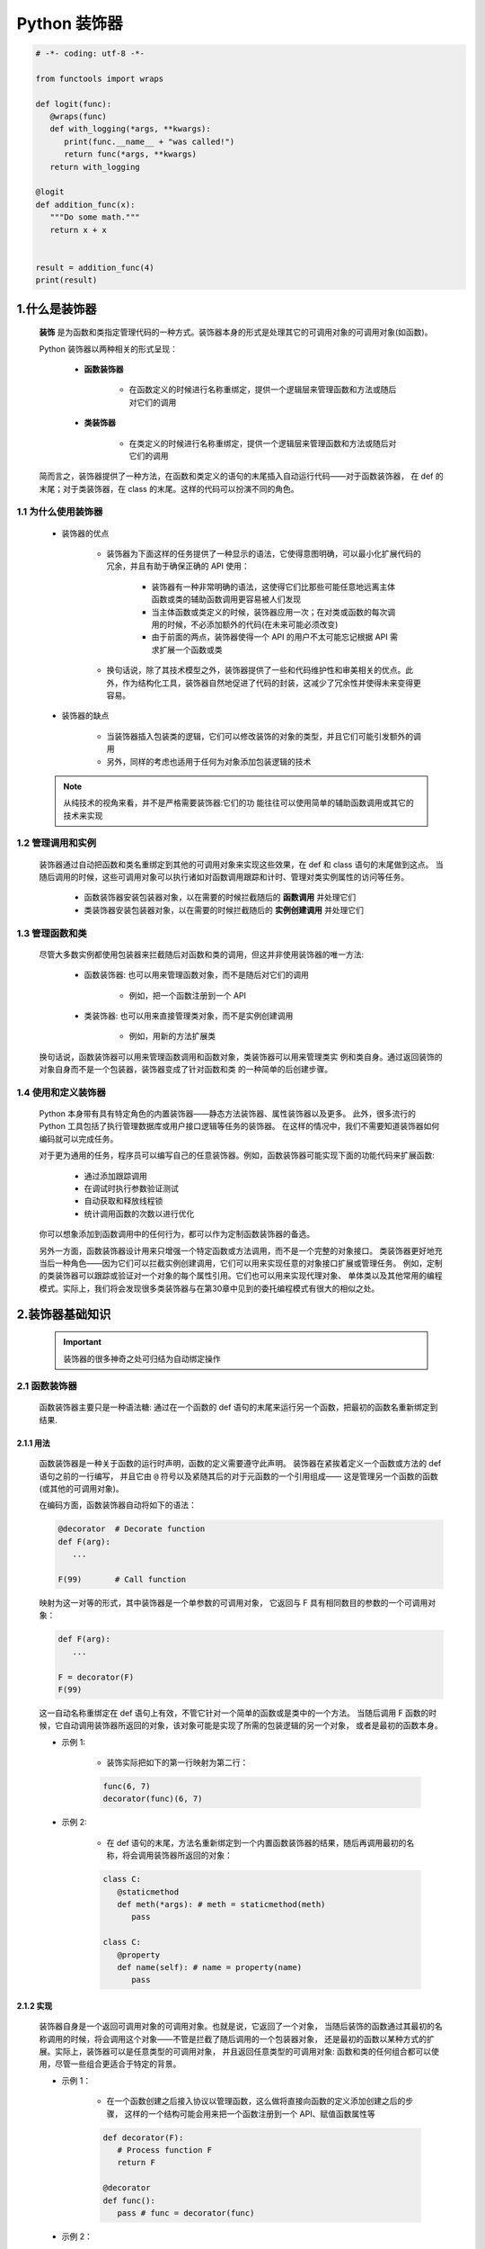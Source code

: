 
Python 装饰器
=============

.. code:: python

   
   # -*- coding: utf-8 -*-

   from functools import wraps

   def logit(func):
      @wraps(func)
      def with_logging(*args, **kwargs):
         print(func.__name__ + "was called!")
         return func(*args, **kwargs)
      return with_logging

   @logit
   def addition_func(x):
      """Do some math."""
      return x + x


   result = addition_func(4)
   print(result)

1.什么是装饰器
-------------------

   **装饰** 是为函数和类指定管理代码的一种方式。装饰器本身的形式是处理其它的可调用对象的可调用对象(如函数)。

   Python 装饰器以两种相关的形式呈现：

      - **函数装饰器**

         - 在函数定义的时候进行名称重绑定，提供一个逻辑层来管理函数和方法或随后对它们的调用

      - **类装饰器**

         - 在类定义的时候进行名称重绑定，提供一个逻辑层来管理函数和方法或随后对它们的调用

   简而言之，装饰器提供了一种方法，在函数和类定义的语句的末尾插入自动运行代码——对于函数装饰器，
   在 def 的末尾；对于类装饰器，在 class 的末尾。这样的代码可以扮演不同的角色。

1.1 为什么使用装饰器
~~~~~~~~~~~~~~~~~~~~~~~~

   - 装饰器的优点

      - 装饰器为下面这样的任务提供了一种显示的语法，它使得意图明确，可以最小化扩展代码的冗余，并且有助于确保正确的 API 使用：

         - 装饰器有一种非常明确的语法，这使得它们比那些可能任意地远离主体函数或类的辅助函数调用更容易被人们发现 
         - 当主体函数或类定义的时候，装饰器应用一次；在对类或函数的每次调用的时候，不必添加额外的代码(在未来可能必须改变)
         - 由于前面的两点，装饰器使得一个 API 的用户不太可能忘记根据 API 需求扩展一个函数或类

      - 换句话说，除了其技术模型之外，装饰器提供了一些和代码维护性和审美相关的优点。此外，作为结构化工具，装饰器自然地促进了代码的封装，这减少了冗余性并使得未来变得更容易。

   - 装饰器的缺点

      - 当装饰器插入包装类的逻辑，它们可以修改装饰的对象的类型，并且它们可能引发额外的调用
      - 另外，同样的考虑也适用于任何为对象添加包装逻辑的技术

   .. note:: 

      从纯技术的视角来看，并不是严格需要装饰器:它们的功 能往往可以使用简单的辅助函数调用或其它的技术来实现

1.2 管理调用和实例
~~~~~~~~~~~~~~~~~~~~~~~~

   装饰器通过自动把函数和类名重绑定到其他的可调用对象来实现这些效果，在 def 和 class 语句的末尾做到这点。
   当随后调用的时候，这些可调用对象可以执行诸如对函数调用跟踪和计时、管理对类实例属性的访问等任务。

      - 函数装饰器安装包装器对象，以在需要的时候拦截随后的 **函数调用** 并处理它们
      - 类装饰器安装包装器对象，以在需要的时候拦截随后的 **实例创建调用** 并处理它们

1.3 管理函数和类
~~~~~~~~~~~~~~~~~~~~~~~~

   尽管大多数实例都使用包装器来拦截随后对函数和类的调用，但这并非使用装饰器的唯一方法:

      - 函数装饰器: 也可以用来管理函数对象，而不是随后对它们的调用
      
         - 例如，把一个函数注册到一个 API
      
      - 类装饰器: 也可以用来直接管理类对象，而不是实例创建调用
      
         - 例如，用新的方法扩展类

   换句话说，函数装饰器可以用来管理函数调用和函数对象，类装饰器可以用来管理类实 例和类自身。通过返回装饰的对象自身而不是一个包装器，装饰器变成了针对函数和类 的一种简单的后创建步骤。

1.4 使用和定义装饰器
~~~~~~~~~~~~~~~~~~~~~~~~

   Python 本身带有具有特定角色的内置装饰器——静态方法装饰器、属性装饰器以及更多。
   此外，很多流行的 Python 工具包括了执行管理数据库或用户接口逻辑等任务的装饰器。
   在这样的情况中，我们不需要知道装饰器如何编码就可以完成任务。

   对于更为通用的任务，程序员可以编写自己的任意装饰器。例如，函数装饰器可能实现下面的功能代码来扩展函数:

      - 通过添加跟踪调用

      - 在调试时执行参数验证测试
      
      - 自动获取和释放线程锁
      
      - 统计调用函数的次数以进行优化

   你可以想象添加到函数调用中的任何行为，都可以作为定制函数装饰器的备选。

   另外一方面，函数装饰器设计用来只增强一个特定函数或方法调用，而不是一个完整的对象接口。
   类装饰器更好地充当后一种角色——因为它们可以拦截实例创建调用，它们可以用来实现任意的对象接口扩展或管理任务。
   例如，定制的类装饰器可以跟踪或验证对一个对象的每个属性引用。它们也可以用来实现代理对象、
   单体类以及其他常用的编程模式。实际上，我们将会发现很多类装饰器与在第30章中见到的委托编程模式有很大的相似之处。

2.装饰器基础知识
-------------------

   .. important:: 

      装饰器的很多神奇之处可归结为自动绑定操作

2.1 函数装饰器
~~~~~~~~~~~~~~~~~~~~~~~~

   函数装饰器主要只是一种语法糖: 通过在一个函数的 def 语句的末尾来运行另一个函数，把最初的函数名重新绑定到结果.

2.1.1 用法
^^^^^^^^^^^^^^^^^^^^^^^

   函数装饰器是一种关于函数的运行时声明，函数的定义需要遵守此声明。
   装饰器在紧挨着定义一个函数或方法的 def 语句之前的一行编写，
   并且它由 ``@`` 符号以及紧随其后的对于元函数的一个引用组成——
   这是管理另一个函数的函数(或其他的可调用对象)。

   在编码方面，函数装饰器自动将如下的语法：

   .. code-block:: python

      @decorator  # Decorate function
      def F(arg):
         ...
      
      F(99)       # Call function

   映射为这一对等的形式，其中装饰器是一个单参数的可调用对象，
   它返回与 F 具有相同数目的参数的一个可调用对象：

   .. code-block:: python

      def F(arg):
         ...

      F = decorator(F)
      F(99)

   这一自动名称重绑定在 def 语句上有效，不管它针对一个简单的函数或是类中的一个方法。
   当随后调用 F 函数的时候，它自动调用装饰器所返回的对象，该对象可能是实现了所需的包装逻辑的另一个对象，
   或者是最初的函数本身。


   - 示例 1: 

      - 装饰实际把如下的第一行映射为第二行：

      .. code-block:: python

         func(6, 7)
         decorator(func)(6, 7)

   - 示例 2: 
      
      - 在 def 语句的末尾，方法名重新绑定到一个内置函数装饰器的结果，随后再调用最初的名称，将会调用装饰器所返回的对象：

      .. code-block:: python

         class C:
            @staticmethod
            def meth(*args): # meth = staticmethod(meth)
               pass
         
         class C:
            @property
            def name(self): # name = property(name)
               pass

2.1.2 实现
^^^^^^^^^^^^^^^^^^^^^^^

   装饰器自身是一个返回可调用对象的可调用对象。也就是说，它返回了一个对象，
   当随后装饰的函数通过其最初的名称调用的时候，将会调用这个对象——不管是拦截了随后调用的一个包装器对象，
   还是最初的函数以某种方式的扩展。实际上，装饰器可以是任意类型的可调用对象，
   并且返回任意类型的可调用对象: 函数和类的任何组合都可以使用，尽管一些组合更适合于特定的背景。

   - 示例 1：

      - 在一个函数创建之后接入协议以管理函数，这么做将直接向函数的定义添加创建之后的步骤，
        这样的一个结构可能会用来把一个函数注册到一个 API、赋值函数属性等

      .. code-block:: python

         def decorator(F):
            # Process function F
            return F

         @decorator
         def func():
            pass # func = decorator(func)

   - 示例 2：

      - 更典型的用法是：插入逻辑以拦截对函数的随后调用，可以编写一个装饰器来返回和最初函数不同的一个对象

      .. code-block:: python

         def decorator(F):
            # Save or use function F
            # Return a different callable: nested def, class with __call__, etc.
            pass

         @decorator
         def func():
            pass # func = decorator(func)

   - 示例 3：

      - 有一种常用的编码模式--装饰器返回了一个包装器，包装器把最初的函数保持到一个封闭的作用域中

      .. code-block:: python
      
         def decorator(F):      # ON @decorator
            def wrapper(*args): # On wrapped function call
               # Use F and args
               # F(*args) call original function
               pass
            return wrapper
         
         @decorator             # func = decorator(func)
         def func(x, y):        # func is passed to decorator's F
            pass 

         func(6, 7)             # 6, 7 are passed to warpper's *args

      - 当随后调用名称 func 的时候，它确实调用装饰器所返回的包装器函数;
        随后包装器函数可能会运行最初的 func，因为它在一个封闭的作用域中仍然可以使用。
        当以这种方式编码的时候，每个装饰的函数都会产生一个新的作用域来保持状态。

   - 示例 4：
   
      - 为了对类做类似 wrapper 的事情，可以重载调用操作，并且使用实例属性而不是封闭的作用域

      .. code-block:: python

         class decorator:
            def __init__(self, func):   # On @decorator
               self.func = func
            
            def __call__(self, *args):  # On wrapped function call
               # Use self.func and args
               # self.func(*args) calls original function
               pass

         @decorator
         def func(x, y):                # func = decorator(func)
            pass                        # func is passed to __init__
         
         func(6, 7)                     # 6, 7 are passed to __call__'s *args

      - 随后再调用 func 的时候，他确实会调用装饰器所创建的实例的 __call__ 运算符重载方法；
        然后，__call__ 方法可能运行最初的 func，因为它在一个 **实例属性** 中仍然可用。
        当按照这种方式编写代码的时候，每个装饰的函数都会产生一个新的实例来保持状态。


2.1.3 支持方法装饰
^^^^^^^^^^^^^^^^^^^^^^^

   - 尽管前面关于类的装饰器代码对于拦截简单函数调用有效，但当它应用于类方法函数的时候，并不是很有效 

      .. code-block:: python

         # 类装饰器
         class decorator:
            def __init__(self, func):     # func is method without instance
               self.func = func
            
            def __call__(self, *args):    # self is decorator instance
               # self.func(*args) fails!  # C instance not in args!
               pass
         
         # 装饰类方法
         class C:
            @decorator
            def method(self, x, y):        # method = decorator(method)
               pass                        # Rebound to decorator instance

      - 当按照这种方式编码的时候，装饰的方法(method)重绑定到装饰器类(decorator)的一个实例，
        而不是一个简单的函数。这一点带来的问题是，当装饰器类的 __call__ 方法随后运行的时候，
        其中的 self 接收装饰器类(decorator)实例，并且类 C 的实例不会包含到一个 ``*args`` 中。
        这使得有可能把调用分派给最初的方法--即保持了最初的方法函数的装饰器对象，但是，没有实例传递给它。

   - 为了支持函数和方法，嵌套函数的替代方法工作得更好

      .. code-block:: python

         # 函数装饰器
         def decorator(F):          # F is func or method without instance
            def wrapper(*args):     # class instance in args[0] for method
               # F(*args) runs func or method
               pass
            return wrapper
         
         # 装饰函数
         @decorator
         def func(x, y):            # func = decorator(func)
            pass
         
         func(6, 7)                 # Really calls wrapper(6, 7)

         # 装饰类
         class C:
            @decorator
            def method(self, x, y): # method = decorator(method)
               pass
         
         c = C()
         c.method(6, 7)             # Really calls wrapper(c, 6, 7)

      - 当按照这种方法编写的包装类在其第一个参数里接收了 C 类实例的时候，它可以分派到最初的方法和访问状态信息

2.2 类装饰器
~~~~~~~~~~~~~~~~~~~~~~~~

   类装饰器与函数装饰器密切相关，实际上，它们使用相同的语法和非常相似的编码模式。
   然而，不是包装单个的函数或方法，类装饰器是管理类的一种方式，
   或者用管理或扩展类所创建的实例的额外逻辑，来包装实例构建调用。

2.2.1 用法
^^^^^^^^^^^^^^^^^^^^^^^

   从语法上讲，类装饰器就像前面的 class 语句一样(就像前面函数定义中出现的函数装饰器)。
   在语法上，假设装饰器是返回一个可调用对象的一个单参数的函数，类装饰器语法：

   .. code-block:: python

      # Decorate class
      @decorator
      class C:
         ...
      
      # Make an instance 
      x = C(99)

   类自动地传递给装饰器函数，并且装饰器的结果返回来分配给类名, 
   直接的结果就是，随后调用类名会创建一个实例，
   该实例会触发装饰器所返回的可调用对象，而不是调用最初的类本身：

   .. code-block:: python

      class C:
         ...
      
      c = decorator(C)  # Rebind class name to decorator result
      x = C(99)         # Essentially calls decorator(C)(99)

2.2.2 实现
^^^^^^^^^^^^^^^^^^^^^^^

   新的类装饰器使用函数装饰器所使用的众多相同的技术来编码。
   由于类装饰器也是返回一个可调用对象的一个可调用对象，
   因此大多数函数和类的组合已经最够了。尽管先编码，
   但装饰器的结果是当随后创建一个实例的时候才运行的。

   - 示例 1：

      - 要在一个类创建之后直接管理它，返回最初的类自身

      .. code-block:: python

         def decorator(C):
            # Process class C
            return C

         @decorator
         class C:       # C = decorator(C)
            pass

   - 示例 2：

      - 不是插入一个包装器层来拦截随后的实例创建调用，而是返回一个不同的可调用对象

      .. code-block:: python

         def decorator(C):
            # Save or Use class C
            # Return a different callable: nested def, class with __call__, etc.
            pass

         @decorator
         class C:  # C = decorator(C)
            pass


   .. code-block:: python

      def decorator(cls):
         class Wrapper:
            def __init__(self, *args):
               self.wrapped = cls(*args)
            def __getattr__(self, name):
               return getattr(self.wrapped, name)
         
         return Wrapper
      
      @decorator
      class C:
         def __init__(self, x, y):
            self.attr = "spam"
      
      x = C(6, 7)
      print(x.attr)


2.2.3 支持多个实例
^^^^^^^^^^^^^^^^^^^^^^^

   和函数装饰器一样，使用类装饰器的时候，一些可调用对象组合比另一些工作得更好

   - 示例 1：

      - 这段代码处理多个被装饰的类(每个都产生一个新的 Decorator 实例)，
        并且会拦截实例创建调用(每个运行 __call__ 方法)。然而，和前面的版本不同，
        这个版本没有能够处理给定的类的多个实例——每个实例创建调用都覆盖了前面保存的实例。
        最初的版本确实支持多个实例，因为每个实例创建调用产生了一个新的独立的包装器对象.

      .. code-block:: python

         class Decorator:
            def __init__(self, C):                     # On @decorator
               self.C = C
            def __call__(self, *args):                 # On instance creation
               self.wrapped = self.C(*args)
               return self
            def __getattr__(self, attrname):           # On atrribute fetch
               return getattr(self.wrapper, attrname)
         
         @Decorate
         class C:                                      # C = Decorator(C)
            ...
         
         x = C()
         y = C()                                       # Overwrites x!

   - 示例 2：

      - 每一个都支持多个包装的实例

      .. code-block:: python
      
         def decorator(C):                # On @decorator
            class Wrapper:
               def __init__(self, *args): # On instance creation
                  self.wrapped = C(*args)
            return Wrapper
         
         class Wrapper:
            pass
         def decorator(C):                # On @decorator
            def onCall(*args):            # On instance creation
               return Wrapper(C(*args))   # Embed instance in instance
            return onCall

2.3 装饰器嵌套
~~~~~~~~~~~~~~~~~~~~~~~~

   有的时候，一个装饰器不够，为了支持多步骤的扩展，
   装饰器语法允许我们向一个装饰的函数或方法添加包装器逻辑的多个层。
   当使用这一功能的时候，每个装饰器必须出现在自己的一行中。语法如下：

   - 函数嵌套装饰器

      .. code-block:: python

         @A
         @B
         @C
         def f(args):
            pass

      如下这样运行：
      
      .. code-block:: python

         def f(args):
            pass
         f = A(B(C(f)))

   - 类嵌套装饰器

      .. code-block:: python

         @spam
         @eggs
         class C:
            pass
         X = C()

      等同于如下的代码：

      .. code-block:: python

         class C:
            pass
         C = spam(eggs(C))
         X = C()

2.4 装饰器参数
~~~~~~~~~~~~~~~~~~~~~~~~

   函数装饰器和类装饰器似乎都能够接受参数，尽管实际上这些参数传递给了真正返回装饰器的一个可调用对象，
   而装饰器反过来又返回一个可调用对象。

   .. code-block:: python

      @decorator
      def F(arg):
         pass

      F(99)

   自动地映射到其对等形式，其中装饰器是一个可调用对象，它返回实际的装饰器。返回的装饰器反过来返回可调用的对象，
   这个对象随后运行以调用最初的函数名。装饰器参数在装饰发生之前就解析了，并且它们通常用来保持状态信息供随后的调用使用：
   
   .. code-block:: python
   
      def F(arg):
         pass
      F = decorator(A, B)(F) # Rebind F to result of decorator's return value
      F(99)                  # Essentially calls decorator(A, B)(F)(99)

   - 示例：

      .. code-block:: python
      
         def decorator(A, B):
            # Save or use A, B
            def actualDecorator(F):
               # Save or use function F
               # Return a callable: nested def, class with __call__, etc.
               return callable
            reurn actualDecorator

      - 这个结构中的外围函数通常会把装饰器参数与状态信息分开保存，
        以便在实际的装饰器中使用，或者在它所返回的可调用对象中使用，
        或者在二者中都使用。这段代码在封闭的函数作用域引用中保存了状态信息参数，
        但是通常也可以使用类属性。

   换句话说，装饰器参数往往意味着可调用对象的3个层级:
   
      - 接受装饰器参数的一个可调用对象(actualDecorator(F))，它返回一个可调用对象(callable)以作为装饰器，该装饰器返回一个可调用对象(actualDecorator)来处理对最初的函数或类的调用 
        这3个层级的每一个都可能是一个函数或类，并且可能以作用 域或类属性的形式保存了状态。

2.5 装饰器管理函数和类
~~~~~~~~~~~~~~~~~~~~~~~~

   装饰器机制是在函数和类创建之后通过一个可调用对象传递它们的一种协议。
   因此，它可以用来调用任意的创建后处理。只要以这种方式返回最初装饰的对象，
   而不是返回一个包装器，我们就可以管理函数和类自身，而不只是管理随后对它们的调用。

   .. code-block:: python

      def decorator(0):
         # Save or augment function or class O
         return 0

      @decorator
      def F():    # F = decorator(F)
         pass

      @decorator
      class C:    # C = decorator(C)
         pass

3.编写函数装饰器
-------------------

3.1 跟踪调用
~~~~~~~~~~~~~~~~~~~~~~~

- 示例 1：

   - 定义并应用一个函数装饰器，来统计对装饰的函数的调用次数，并且针对每一次调用打印跟踪信息

   .. code-block:: python

      class tracer:
         def __init__(self, func):  # On @decoration: save origin func
            self.calls = 0
            self.func = func
         
         def __call__(self, *args):  # On later calls: run original func 
            self.calls += 1
            print(f"call {self.calls} to {self.func.__name__}")
            self.func(*args)

      @trace
      def spam(a, b, c):  # spam = tracer(spam)
         print(a + b + c) # Wraps spam in a decorator object

      from decorator1 import spam
      >>> spam(1, 2, 3)
      call 1 to spam
      6
      >>> spam("a", "b", "c")
      call 2 to spam
      abc
      >>> spam.calls
      2
      >>> spam
      <decorator1.tracer object at 0x02D9A730>

   - 运行的时候，tracer 类和装饰的函数分开保存，并且拦截对装饰的函数随后的调用，
     以便添加一个逻辑层来统计和打印每次调用。注意，调用的总数如何作为装饰的函数的一个属性显示——装饰的时候，
     spam 实际上是 tracer 类的一个实例(对于进行类型检查的程序，可能还会衍生一次查找，但是通常是有益的)。

   .. code-block:: python

      # 下面的非装饰器代码与上面的代码对等
      calls = 0
      def tracer(func, *args):
         global calls
         calls += 1
         print(f"call {calls} to {func.__name__}")
         func(*args)

      def spam(a, b, c):
         print(a, b, c)

      >>> spam(1, 2, 3)
      1, 2, 3
      >>> tracer(spam, 1, 2, 3)
      call 1 to spam
      1, 2, 3

3.2 状态信息保持选项
~~~~~~~~~~~~~~~~~~~~~~~

   - 函数装饰器有各种选项来保持装饰的时候所提供的状态信息，以便在实际函数调用过程中使用。
     它们通常需要支持多个装饰的对象以及多个调用，但是，有多种方法来实现这些目标:实例属性、
     全局变量、非局部变量和函数属性，都可以用于保持状态。

3.2.1 类实例属性
^^^^^^^^^^^^^^^^^^^^^^^

   - 示例 1：

      - 这里是前面示例的一个扩展版本，其中添加了对关键字参数的支持，并且返回包装函数的结果，以支持更多的用例
      - 这里的代码使用类实例属性来显式地保存状态，包装的函数和调用计数器都是针对每个实例的信息--每个装饰都有自己的拷贝

      .. code-block:: python

         class tracer:
            def __init__(self, func):
               self.calls = 0
               self.func = func
            def __call__(self, *args, **kwargs):
               self.calls += 1
               print(f"call {self.calls} to {self.func.__name__}")
               return self.func(*args, **kwargs)
         
         @tracer
         def spam(a, b, c):   # Same as: spam = tracer(spam)
            print(a + b + c)  # Triggers tracer.__init__
         
         @tracer
         def eggs(x, y):      # Same as: eggs = tracer(eggs)
            print(x ** y)     # Wraps eggs in a tracer object

         spam(1, 2, 3)        # Really calls tracer instanc: runs trace.__call__
         spam(a = 4, b = 5, c = 6)

         eggs(2, 16)    # Really calls tracer instance, self.func is eggs
         eggs(4, y = 4) # self.calls is pre-function here

3.2.2 封闭作用域和全局作用域
^^^^^^^^^^^^^^^^^^^^^^^^^^^^^^

   .. code-block:: python

      calls = 0
      def tracer(func):
         def wrapper(*args, **kwargs):
            global calls
            calls += 1
            print(f"call {calls} to {func.__name__}")
            return func(*args, **kwargs)
         return wrapper
      
      @tracer
      def spam(a, b, c):   # Same as: spam = tracer(spam)
         print(a + b + c)
      
      @tracer
      def eggs(x, y):      # Same as: eggs = tracer(eggs)
         print(x ** y)

      spam(1, 2, 3)             # Really calls wrapper, bound to func
      spam(a = 4, b = 5, c = 6) # wrapper calls spam

      eggs(2, 16)    # Really calls wrapper, bound to eggs
      eggs(4, y = 4) # Global calls is not pre-function here!

3.2.3 封闭作用域和 nonlocal
^^^^^^^^^^^^^^^^^^^^^^^^^^^^^^

   .. code-block:: python

      def tracer(func):
         calls = 0
         def wrapper(*args, **kwargs):
            nonlocal calls
            calls += 1
            print(f"call {calls} to {func.__name__}")
            return func(*args, **kwargs)
         return wrapper

      @tracer
      def spam(a, b, c):   # Same as: spam = tracer(spam)
         print(a + b + c)
      
      @tracer
      def eggs(x, y):      # Same as: eggs = tracer(eggs)
         print(x ** y)

      spam(1, 2, 3)             # Really calls wrapper, bound to func
      spam(a = 4, b = 5, c = 6) # wrapper calls spam

      eggs(2, 16)    # Really calls wrapper, bound to eggs
      eggs(4, y = 4) # Nonlocal calls is not pre-function here!

3.2.4 函数属性
^^^^^^^^^^^^^^^^^^^^^^^^^^^^^^

   .. code-block:: python

      def tracer(func):                   # State via enclosing scope and func attr
         def wrapper(*args, **kwargs):    # calls is per-function, not global
            wrapper.calls += 1
            print(f"call {wrapper.calls} to {func.__name__}")
            return func(*args, **kwargs)
         wrapper.calls = 0
         return wrapper

3.3 类错误之一: 装饰类方法
~~~~~~~~~~~~~~~~~~~~~~~~~~~~~~

- 基于类的跟踪装饰器

   .. code-block:: python

      class tracer:
         def __init__(self, func):
            self.calls = 0
            self.func = func
         def __call__(self, *args, **kwargs):
            self.calls += 1
            print(f"call {self.calls} to {self.func.__name__}")
            return self.func(*args, **kwargs)

   - 对于简单函数的装饰是生效的

      .. code-block:: python

         @tracer
         def spam(a, b, c):
            print(a, b, c)

         spam(1, 2, 3)
         spam(a = 4, b = 5, c = 6)

   - 对于类方法的装饰失效了

      .. code-block:: python

         class Person:
            def __init__(self, name, pay):
               self.name = name
               self.pay = pay
            
            @tracer
            def giveRaise(self, percent):
               self.pay *= (1.0 + percent)
            
            @tracer
            def lastName(self):
               return self.name.split()[-1]
         
         bob = Person("Bob Smith", 50000) # tracer remembers method funcs
         bob.giveRaise(0.25)



3.4 计时调用
~~~~~~~~~~~~~~~~~~~~~~~~~~~~~~




3.5 添加装饰器参数
~~~~~~~~~~~~~~~~~~~~~~~~~~~~~~


4.编写类装饰器
-------------------------------

   尽管类似于函数装饰器的概念，但类装饰器应用于类——它们可以用于管理类自身，或者用来拦截实例创建调用以管理实例。
   和函数装饰器一样，类装饰器其实只是可选的语法糖，尽管很多人相信，它们使程序员的意图更为明显并且能使不正确的调用最小化。

4.1 单体类
~~~~~~~~~~~~~~~~~~~~~~~~~~~~~~



4.2 跟踪对象接口
~~~~~~~~~~~~~~~~~~~~~~~~~~~~~~

4.3 类错误之二: 保持多个实例
~~~~~~~~~~~~~~~~~~~~~~~~~~~~~~


4.4 装饰器与管理函数的关系
~~~~~~~~~~~~~~~~~~~~~~~~~~~~~~

4.5 为什么使用装饰器
~~~~~~~~~~~~~~~~~~~~~~~~~~~~~~



5.直接管理函数和类
-------------------

   上面大多数示例都是设计来拦截函数和实例创建调用。尽管这对于装饰器来说很典型，它们并不限于这一角色。
   因为装饰器通过装饰器代码来运行新的函数和类，从而有效地工作，它们也可以用来管理函数和类本身，
   而不只是对它们随后的调用。

6.示例——"私有"和"公有"属性
------------------------------


7.示例——验证函数参数
------------------------------

   - 开发一个函数装饰器，它自动测试传递给一个函数或方法的参数是否在有效的数值范围内。它设计用来在任何开发或产品阶段使用，
     并且它可以用作类似任务的一个模板

7.1 目标
~~~~~~~~~~~~~~~~~~~~~~~~~~~~~~

- 示例 1(不好用)：

   .. code-block:: python

      class Person:
         """
         根据一个传入的百分比用来给表示人的对象涨工资
         """
         def giveRaise(self, percent):
            self.pay = int(self.pay * (1 + percent))

- 示例 2(不好用)：

   .. code-block:: python

      class Person:
         """
         根据一个传入的百分比用来给表示人的对象涨工资
         """
         def giveRaise(self, percent):
            if percent < 0.0 or percent > 1.0:
               raise TypeError('percent invalid')
            self.pay = int(self.pay * (1 + percent))

- 示例 3(不好用)：

   .. code-block:: python
   
      class Person:
         """
         根据一个传入的百分比用来给表示人的对象涨工资
         """
         def giveRaise(self, percent):
            assert percent >= 0.0 and percent <= 1.0, "percent invalid"
            self.pay = int(self.pay * (1 + percent))

- 示例 4：

   - 开发一个通用的工具来自动为我们执行范围测试， 针对我们现在或将来要编写的任何函数或方法的参数。装饰器方法使得这明确而方便。
     在装饰器中隔离验证逻辑，这简化了客户类和未来的维护。注意，我们这里的目标和前面编写的属性验证不同。这里，
     我们想要验证传入的函数参数的值，而不是设置的属性的值。

   .. code-block:: python

      class Person:
         """
         根据一个传入的百分比用来给表示人的对象涨工资
         """
         @rangetest(percent = (0.0, 1.0)) # Use decorator to validate
         def giveRaise(self, percent):
            self.pay = int(self.pay * (1 + percent))


7.2 针对位置参数的一个基本范围测试装饰器
~~~~~~~~~~~~~~~~~~~~~~~~~~~~~~~~~~~~~~~~



7.3 针对关键字和默认泛化
~~~~~~~~~~~~~~~~~~~~~~~~~~~~~~~~~~~~~~~~




7.4 实现细节
~~~~~~~~~~~~~~~~~~~~~~~~~~~~~~~~~~~~~~~~